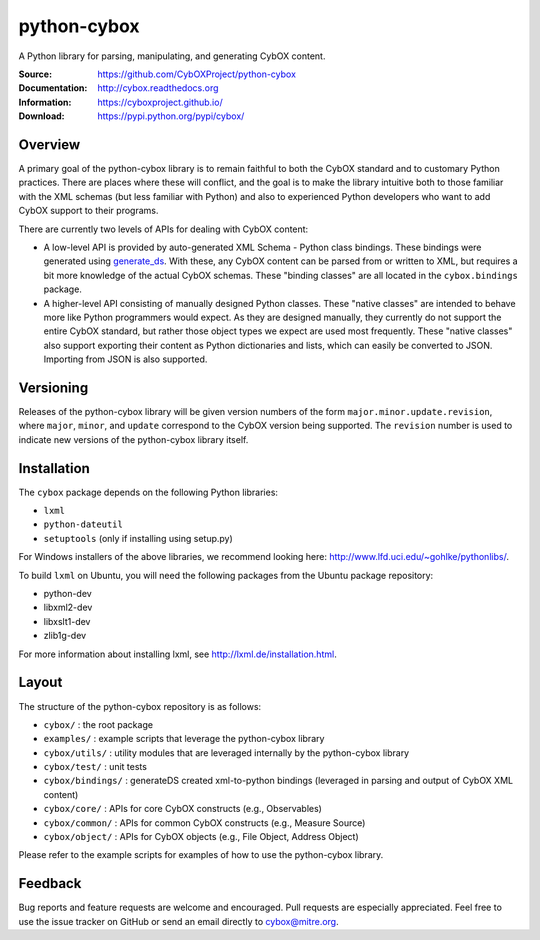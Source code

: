 python-cybox
============

A Python library for parsing, manipulating, and generating CybOX content.

:Source: https://github.com/CybOXProject/python-cybox
:Documentation: http://cybox.readthedocs.org
:Information: https://cyboxproject.github.io/
:Download: https://pypi.python.org/pypi/cybox/

|travis_badge| |landscape_io_badge| |version_badge|

.. |travis_badge| image:: https://api.travis-ci.org/CybOXProject/python-cybox.svg?branch=master
   :target: https://travis-ci.org/CybOXProject/python-cybox
   :alt: Build Status
.. |landscape_io_badge| image:: https://landscape.io/github/CybOXProject/python-cybox/master/landscape.svg?style=flat
   :target: https://landscape.io/github/CybOXProject/python-cybox/master
   :alt: Code Health
.. |version_badge| image:: https://img.shields.io/pypi/v/cybox.svg?maxAge=3600
   :target: https://pypi.python.org/pypi/cybox/
   :alt: Version

Overview
--------

A primary goal of the python-cybox library is to remain faithful to both the
CybOX standard and to customary Python practices. There are places where these
will conflict, and the goal is to make the library intuitive both to those
familiar with the XML schemas (but less familiar with Python) and also to
experienced Python developers who want to add CybOX support to their programs.

There are currently two levels of APIs for dealing with CybOX content:

* A low-level API is provided by auto-generated XML Schema - Python class
  bindings. These bindings were generated using `generate_ds
  <http://www.davekuhlman.org/generateDS.html>`_. With these, any CybOX
  content can be parsed from or written to XML, but requires a bit more
  knowledge of the actual CybOX schemas. These "binding classes" are all
  located in the ``cybox.bindings`` package.

* A higher-level API consisting of manually designed Python classes. These
  "native classes" are intended to behave more like Python programmers would
  expect. As they are designed manually, they currently do not support the
  entire CybOX standard, but rather those object types we expect are used most
  frequently. These "native classes" also support exporting their content as
  Python dictionaries and lists, which can easily be converted to JSON.
  Importing from JSON is also supported.


Versioning
----------

Releases of the python-cybox library will be given version numbers of the form
``major.minor.update.revision``, where ``major``, ``minor``, and ``update``
correspond to the CybOX version being supported. The ``revision`` number is
used to indicate new versions of the python-cybox library itself.


Installation
------------

The ``cybox`` package depends on the following Python libraries:

* ``lxml``

* ``python-dateutil``

* ``setuptools`` (only if installing using setup.py)

For Windows installers of the above libraries, we recommend looking here: http://www.lfd.uci.edu/~gohlke/pythonlibs/.

To build ``lxml`` on Ubuntu, you will need the following packages from the
Ubuntu package repository:

* python-dev

* libxml2-dev

* libxslt1-dev

* zlib1g-dev

For more information about installing lxml, see
http://lxml.de/installation.html.

Layout
------
The structure of the python-cybox repository is as follows:

* ``cybox/`` : the root package

* ``examples/`` : example scripts that leverage the python-cybox library

* ``cybox/utils/`` : utility modules that are leveraged internally by the python-cybox library

* ``cybox/test/`` : unit tests

* ``cybox/bindings/`` : generateDS created xml-to-python bindings (leveraged in parsing and output of CybOX XML content)

* ``cybox/core/`` : APIs for core CybOX constructs (e.g., Observables)

* ``cybox/common/`` : APIs for common CybOX constructs (e.g., Measure Source)

* ``cybox/object/`` : APIs for CybOX objects (e.g., File Object, Address Object)

Please refer to the example scripts for examples of how to use the python-cybox library.

Feedback
--------

Bug reports and feature requests are welcome and encouraged. Pull requests are
especially appreciated. Feel free to use the issue tracker on GitHub or send an
email directly to cybox@mitre.org.
